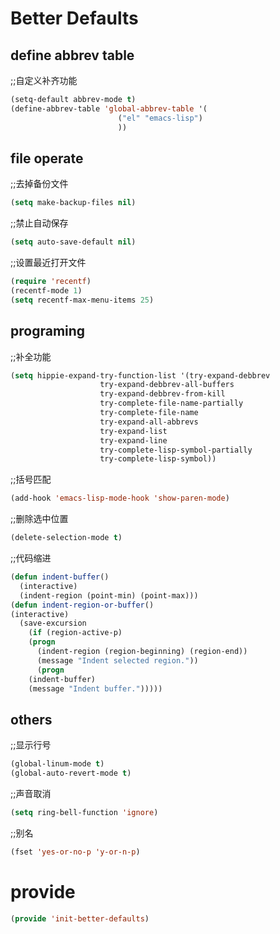 * Better Defaults
** define abbrev table
;;自定义补齐功能
#+BEGIN_SRC emacs-lisp
(setq-default abbrev-mode t)
(define-abbrev-table 'global-abbrev-table '(
					    ("el" "emacs-lisp")
					    ))
#+END_SRC

** file operate
;;去掉备份文件
#+BEGIN_SRC emacs-lisp
(setq make-backup-files nil)
#+END_SRC

;;禁止自动保存
#+BEGIN_SRC emacs-lisp
(setq auto-save-default nil)
#+END_SRC

;;设置最近打开文件
#+BEGIN_SRC emacs-lisp
(require 'recentf)
(recentf-mode 1)
(setq recentf-max-menu-items 25)
#+END_SRC
** programing
;;补全功能
#+BEGIN_SRC emacs-lisp
(setq hippie-expand-try-function-list '(try-expand-debbrev
					try-expand-debbrev-all-buffers
					try-expand-debbrev-from-kill
					try-complete-file-name-partially
					try-complete-file-name
					try-expand-all-abbrevs
					try-expand-list
					try-expand-line
					try-complete-lisp-symbol-partially
					try-complete-lisp-symbol))
#+END_SRC

;;括号匹配
#+BEGIN_SRC emacs-lisp
(add-hook 'emacs-lisp-mode-hook 'show-paren-mode)
#+END_SRC

;;删除选中位置
#+BEGIN_SRC emacs-lisp
(delete-selection-mode t)
#+END_SRC

;;代码缩进
#+BEGIN_SRC emacs-lisp
(defun indent-buffer()
  (interactive)
  (indent-region (point-min) (point-max)))
(defun indent-region-or-buffer()
(interactive)
  (save-excursion
    (if (region-active-p)
	(progn
	  (indent-region (region-beginning) (region-end))
	  (message "Indent selected region."))
      (progn
	(indent-buffer)
	(message "Indent buffer.")))))
#+END_SRC

** others
;;显示行号
#+BEGIN_SRC emacs-lisp
(global-linum-mode t)
(global-auto-revert-mode t)
#+END_SRC

;;声音取消
#+BEGIN_SRC emacs-lisp
(setq ring-bell-function 'ignore)
#+END_SRC

;;别名
#+BEGIN_SRC emacs-lisp
(fset 'yes-or-no-p 'y-or-n-p)
#+END_SRC

* provide
#+BEGIN_SRC emacs-lisp
(provide 'init-better-defaults)
#+END_SRC













